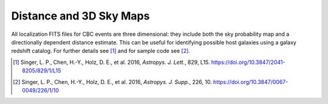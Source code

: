 Distance and 3D Sky Maps
========================

All localization FITS files for CBC events are three dimensional: they include
both the sky probability map and a directionally dependent distance estimate.
This can be useful for identifying possible host galaxies using a galaxy
redshift catalog. For further details see [#GoingTheDistance]_ and for
sample code see [#GoingTheDistanceSupplement]_.

.. image:: https://dcc.ligo.org/public/0119/P1500071/007/demonstration.png
.. image:: https://dcc.ligo.org/public/0119/P1500071/007/proj3d.png

.. |ApJL| replace:: *Astropys. J. Lett.*
.. |ApJS| replace:: *Astropys. J. Supp.*

.. [#GoingTheDistance]
   Singer, L. P., Chen, H.-Y., Holz, D. E., et al. 2016, |ApJL|, 829, L15.
   https://doi.org/10.3847/2041-8205/829/1/L15

.. [#GoingTheDistanceSupplement]
   Singer, L. P., Chen, H.-Y., Holz, D. E., et al. 2016, |ApJS|, 226, 10.
   https://doi.org/10.3847/0067-0049/226/1/10
